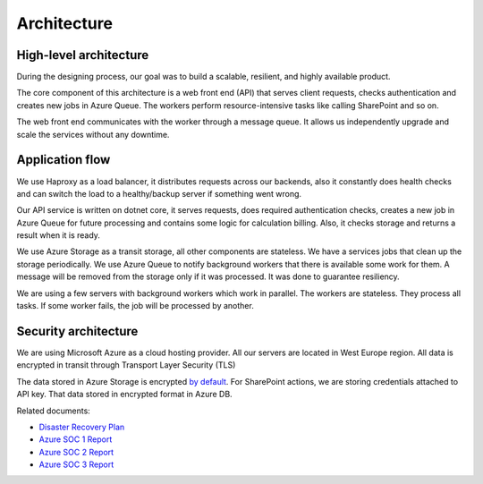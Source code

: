 Architecture
############

High-level architecture
-----------------------

.. image:: ../_static/img/general/architecture.png
   :alt: High-level architecture of Actions

During the designing process, our goal was to build a scalable, resilient, and highly available product. 

The core component of this architecture is a web front end (API) that serves client requests, checks authentication and creates new jobs in Azure Queue. 
The workers perform resource-intensive tasks like calling SharePoint and so on. 

The web front end communicates with the worker through a message queue. 
It allows us independently upgrade and scale the services without any downtime. 


Application flow
----------------

.. image:: ../_static/img/general/architecture-application-flow.png 
   :alt: High-level application flow

We use Haproxy as a load balancer, it distributes requests across our backends, also it constantly does health checks and can switch the load to a healthy/backup server if something went wrong.

Our API service is written on dotnet core, it serves requests, does required authentication checks, creates a new job in Azure Queue for future processing and contains some logic for calculation billing. 
Also, it checks storage and returns a result when it is ready. 

We use Azure Storage as a transit storage, all other components are stateless. We have a services jobs that clean up the storage periodically. 
We use Azure Queue to notify background workers that there is available some work for them. A message will be removed from the storage only if it was processed. It was done to guarantee resiliency.

We are using a few servers with background workers which work in parallel. The workers are stateless. They process all tasks. If some worker fails, the job will be processed by another. 


Security architecture 
---------------------

We are using Microsoft Azure as a cloud hosting provider.
All our servers are located in West Europe region. 
All data is encrypted in transit through Transport Layer Security (TLS)

.. image:: ../_static/img/general/architecture-ssl-check.png  
   :alt: SSL Trust

The data stored in Azure Storage is encrypted `by default`_.
For SharePoint actions, we are storing credentials attached to API key. That data stored in encrypted format in Azure DB. 

Related documents: 

* `Disaster Recovery Plan <disaster-recovery.html>`_
* `Azure SOC 1 Report <../_static/files/general/security/azure-soc-1-type-2-report-2017-10-01-to-2018-9-30.pdf>`_  
* `Azure SOC 2 Report <../_static/files/general/security/azure-soc-2-type-2-report-2017-10-01-to-2018-9-30.pdf>`_  
* `Azure SOC 3 Report <../_static/files/general/security/azure-soc-3-report-2017-10-01-to-2018-9-30.pdf>`_

.. _by default: https://azure.microsoft.com/sv-se/blog/announcing-default-encryption-for-azure-blobs-files-table-and-queue-storage/

